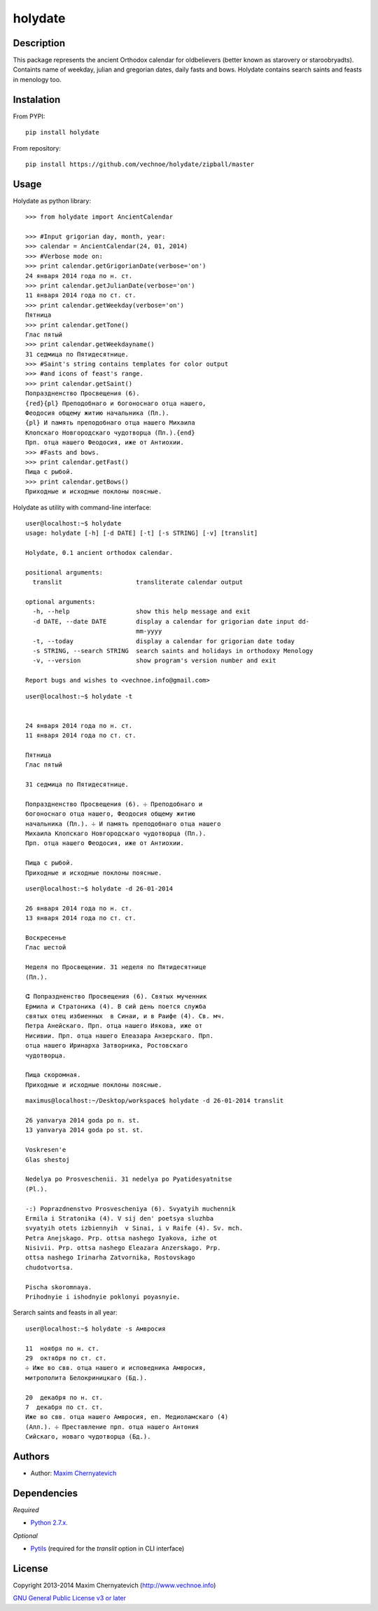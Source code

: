 ========
holydate
========

Description
===========

This package represents the ancient Orthodox calendar for 
oldbelievers (better known as starovery or staroobryadts).
Containts name of weekday, julian and gregorian
dates, daily fasts and bows. Holydate contains search saints
and feasts in menology too.

Instalation
===========

From PYPI:

::

    pip install holydate


From repository:

::
   
    pip install https://github.com/vechnoe/holydate/zipball/master


Usage
=====

Holydate as python library:

::

   >>> from holydate import AncientCalendar

   >>> #Input grigorian day, month, year:
   >>> calendar = AncientCalendar(24, 01, 2014)
   >>> #Verbose mode on:
   >>> print calendar.getGrigorianDate(verbose='on')
   24 января 2014 года по н. ст.
   >>> print calendar.getJulianDate(verbose='on')
   11 января 2014 года по ст. ст.
   >>> print calendar.getWeekday(verbose='on')
   Пятница
   >>> print calendar.getTone()
   Глас пятый
   >>> print calendar.getWeekdayname()
   31 сeдмица по Пятидесятнице.
   >>> #Saint's string contains templates for color output
   >>> #and icons of feast's range.
   >>> print calendar.getSaint()
   Попраздненство Просвещения (6).
   {red}{pl} Преподобнаго и богоноснаго отца нашего,
   Феодосия общему житию начальника (Пл.).
   {pl} И память преподобнаго отца нашего Михаила
   Клопскаго Новгородскаго чудотворца (Пл.).{end}
   Прп. отца нашего Феодосия, иже от Антиохии.
   >>> #Fasts and bows.
   >>> print calendar.getFast()
   Пища с рыбой.
   >>> print calendar.getBows()
   Приходные и исходные поклоны поясные.


Holydate as utility with command-line interface:

::

    user@localhost:~$ holydate
    usage: holydate [-h] [-d DATE] [-t] [-s STRING] [-v] [translit]

    Holydate, 0.1 ancient orthodox calendar.

    positional arguments:
      translit                    transliterate calendar output

    optional arguments:
      -h, --help                  show this help message and exit
      -d DATE, --date DATE        display a calendar for grigorian date input dd-
                                  mm-yyyy
      -t, --today                 display a calendar for grigorian date today
      -s STRING, --search STRING  search saints and holidays in orthodoxy Menology
      -v, --version               show program's version number and exit

    Report bugs and wishes to <vechnoe.info@gmail.com>

::

    user@localhost:~$ holydate -t


    24 января 2014 года по н. ст.
    11 января 2014 года по ст. ст.

    Пятница
    Глас пятый

    31 сeдмица по Пятидесятнице.

    Попраздненство Просвещения (6). ☩ Преподобнаго и
    богоноснаго отца нашего, Феодосия общему житию
    начальника (Пл.). ☩ И память преподобнаго отца нашего
    Михаила Клопскаго Новгородскаго чудотворца (Пл.).
    Прп. отца нашего Феодосия, иже от Антиохии.

    Пища с рыбой.
    Приходные и исходные поклоны поясные.

::

    user@localhost:~$ holydate -d 26-01-2014

    26 января 2014 года по н. ст.
    13 января 2014 года по ст. ст.

    Воскресенье
    Глас шестой

    Неделя по Просвещении. 31 неделя по Пятидесятнице
    (Пл.).

    ⵛ Попраздненство Просвещения (6). Святых мученник
    Ермила и Стратоника (4). В сий день поется служба
    святых отец избиенных  в Синаи, и в Раифе (4). Св. мч.
    Петра Анейскаго. Прп. отца нашего Иякова, иже от
    Нисивии. Прп. отца нашего Елеазара Анзерскаго. Прп.
    отца нашего Иринарха Затворника, Ростовскаго
    чудотворца.

    Пища скоромная.
    Приходные и исходные поклоны поясные.


::

    maximus@localhost:~/Desktop/workspace$ holydate -d 26-01-2014 translit

    26 yanvarya 2014 goda po n. st.
    13 yanvarya 2014 goda po st. st.

    Voskresen'e
    Glas shestoj

    Nedelya po Prosveschenii. 31 nedelya po Pyatidesyatnitse
    (Pl.).

    -:) Poprazdnenstvo Prosvescheniya (6). Svyatyih muchennik
    Ermila i Stratonika (4). V sij den' poetsya sluzhba
    svyatyih otets izbiennyih  v Sinai, i v Raife (4). Sv. mch.
    Petra Anejskago. Prp. ottsa nashego Iyakova, izhe ot
    Nisivii. Prp. ottsa nashego Eleazara Anzerskago. Prp.
    ottsa nashego Irinarha Zatvornika, Rostovskago
    chudotvortsa.

    Pischa skoromnaya.
    Prihodnyie i ishodnyie poklonyi poyasnyie.

Serarch saints and feasts in all year:

::

    user@localhost:~$ holydate -s Амвросия

    11  ноября по н. ст.
    29  октября по ст. ст.
    ☩ Иже во свв. отца нашего и исповедника Амвросия,
    митрополита Белокриницкаго (Бд.).

    20  декабря по н. ст.
    7  декабря по ст. ст.
    Иже во свв. отца нашего Амвросия, еп. Медиоламскаго (4)
    (Алл.). ☩ Преставление прп. отца нашего Антония
    Сийскаго, новаго чудотворца (Бд.).


Authors
=======

* Author: `Maxim Chernyatevich`_

.. _`Maxim Chernyatevich`: https://github.com/vechnoe


Dependencies
============

*Required*

* `Python 2.7.x. <http://python.org/download/>`_

*Optional*

* `Pytils <https://pypi.python.org/pypi/pytils/>`_ (required for the `translit` option in CLI interface)


License
=======

Copyright 2013-2014 Maxim Chernyatevich (http://www.vechnoe.info)

`GNU General Public License v3 or later <http://www.gnu.org/licenses/>`_


